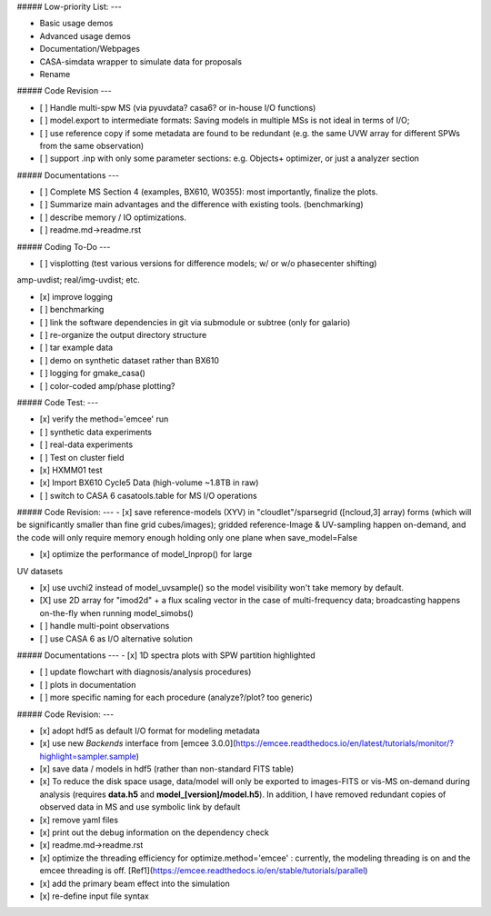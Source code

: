 ##### Low-priority List:
---

+ Basic usage demos

+ Advanced usage demos

+ Documentation/Webpages

+ CASA-simdata wrapper to simulate data for proposals

+ Rename


##### Code Revision
---

- [ ] Handle multi-spw MS (via pyuvdata? casa6? or in-house I/O functions)

- [ ] model.export to intermediate formats: Saving models in multiple MSs is not ideal in terms of I/O;

- [ ] use reference copy if some metadata are found to be redundant (e.g. the same UVW array for different SPWs from the same observation)

- [ ] support .inp with only some parameter sections: e.g. Objects+ optimizer, or just a analyzer section


##### Documentations
---

- [ ] Complete MS Section 4 (examples, BX610, W0355): most importantly, finalize the plots.

- [ ] Summarize main advantages and the difference with existing tools. (benchmarking)

- [ ] describe memory / IO optimizations.

- [ ] readme.md->readme.rst


##### Coding To-Do
---

- [ ] visplotting (test various versions for difference models; w/ or w/o phasecenter shifting)

amp-uvdist; real/img-uvdist; etc.

- [x] improve logging

- [ ] benchmarking

- [ ] link the software dependencies in git via submodule or subtree (only for galario)

- [ ] re-organize the output directory structure

- [ ] tar example data

- [ ] demo on synthetic dataset rather than BX610

- [ ] logging for gmake_casa()

- [ ] color-coded amp/phase plotting?

##### Code Test:
---

- [x] verify the method='emcee' run

- [ ] synthetic data experiments

- [ ] real-data experiments

- [ ] Test on cluster field

- [x] HXMM01 test

- [x] Import BX610 Cycle5 Data (high-volume ~1.8TB in raw)

- [ ] switch to CASA 6 casatools.table for  MS I/O operations


##### Code Revision:
---
- [x] save reference-models (XYV) in "cloudlet"/sparsegrid ([ncloud,3] array) forms (which will be significantly smaller than fine grid cubes/images); gridded reference-Image & UV-sampling happen on-demand, and the code will only require memory enough holding only one plane when save_model=False

- [x] optimize the performance of model_lnprop() for large
UV datasets

- [x] use uvchi2 instead of model_uvsample() so the model visibility won't take memory by default.

- [X] use 2D array for "imod2d" + a flux scaling vector in the case of multi-frequency data; broadcasting happens on-the-fly when running model_simobs()


- [ ] handle multi-point observations 

- [ ] use CASA 6 as I/O alternative solution


##### Documentations
---
- [x] 1D spectra plots with SPW partition highlighted

- [ ] update flowchart with diagnosis/analysis procedures)


- [ ] plots in documentation


- [ ] more specific naming for each procedure (analyze?/plot? too generic)

##### Code Revision:
---

- [x] adopt hdf5 as default I/O format for modeling metadata

- [x] use new *Backends* interface from [emcee 3.0.0](https://emcee.readthedocs.io/en/latest/tutorials/monitor/?highlight=sampler.sample)

- [x] save data / models in hdf5 (rather than non-standard FITS table)

- [x] To reduce the disk space usage, data/model will only be exported to images-FITS or vis-MS on-demand during analysis  (requires **data.h5** and **model_[version]/model.h5**). In addition, I have removed redundant copies of observed data in MS and use symbolic link by default

- [x] remove yaml files

- [x] print out the debug information on the dependency check

- [x] readme.md->readme.rst

- [x] optimize the threading efficiency for optimize.method='emcee' : currently, the modeling threading is on and the emcee threading is off. [Ref1](https://emcee.readthedocs.io/en/stable/tutorials/parallel)
 
- [x] add the primary beam effect into the simulation

- [x] re-define input file syntax
